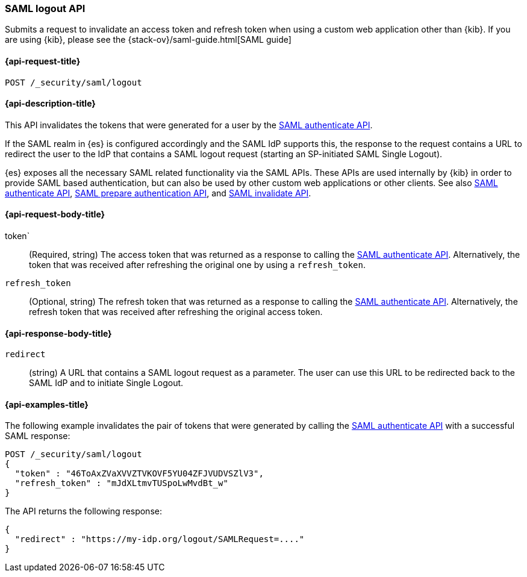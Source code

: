 [role="xpack"]
[[security-api-saml-logout]]
=== SAML logout API

Submits a request to invalidate an access token and refresh token when using a custom web application other than {kib}.
If you are using {kib}, please see the {stack-ov}/saml-guide.html[SAML guide]

[[security-api-saml-logout-request]]
==== {api-request-title}

`POST /_security/saml/logout`

[[security-api-saml-logout-desc]]
==== {api-description-title}

This API invalidates the tokens that were generated for a user by the
<<security-api-saml-authenticate,SAML authenticate API>>.

If the SAML realm in {es} is configured accordingly and the SAML IdP supports
this, the response to the request contains a URL to redirect the user to the IdP
that contains a SAML logout request (starting an SP-initiated SAML Single Logout).

{es} exposes all the necessary SAML related functionality via the SAML APIs.
These APIs are used internally by {kib} in order to provide SAML based
authentication, but can also be used by other custom web applications or other
clients. See also <<security-api-saml-authenticate,SAML authenticate API>>,
<<security-api-saml-prepare-authentication,SAML prepare authentication API>>,
and <<security-api-saml-invalidate,SAML invalidate API>>.

[[security-api-saml-logout-request-body]]
==== {api-request-body-title}

token`::
(Required, string) The access token that was returned as a response to calling the
  <<security-api-saml-authenticate,SAML authenticate API>>. Alternatively, the
token that was received after refreshing the original one by using a
  `refresh_token`.

`refresh_token`::
  (Optional, string) The refresh token that was returned as a response to calling the
  <<security-api-saml-authenticate,SAML authenticate API>>. Alternatively, the
  refresh token that was received after refreshing the original access token.

[[security-api-saml-logout-response-body]]
==== {api-response-body-title}  

`redirect`::
  (string) A URL that contains a SAML logout request as a parameter. The user
  can use this URL to be redirected back to the SAML IdP and to initiate Single
  Logout.

[[security-api-saml-logout-example]]
==== {api-examples-title}

The following example invalidates the pair of tokens that were generated by
calling the <<security-api-saml-authenticate,SAML authenticate API>>
with a successful SAML response:

[source,js]
--------------------------------------------------
POST /_security/saml/logout
{
  "token" : "46ToAxZVaXVVZTVKOVF5YU04ZFJVUDVSZlV3",
  "refresh_token" : "mJdXLtmvTUSpoLwMvdBt_w"
}
--------------------------------------------------
// CONSOLE
// TEST[skip:can't test this without a valid SAML Response]

The API returns the following response:

[source,js]
--------------------------------------------------
{
  "redirect" : "https://my-idp.org/logout/SAMLRequest=...."
}
--------------------------------------------------
// NOTCONSOLE
